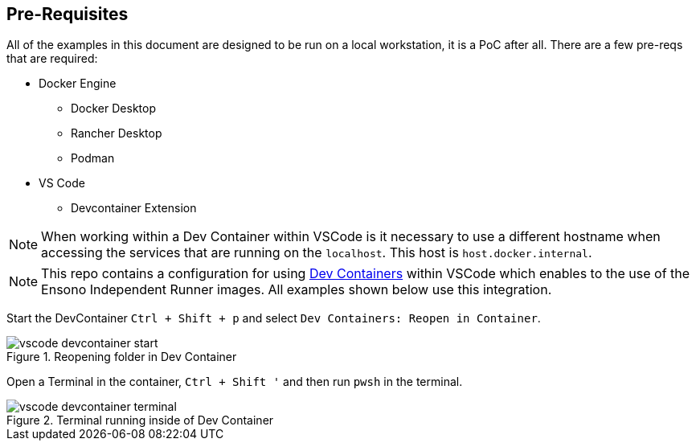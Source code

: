 == Pre-Requisites

All of the examples in this document are designed to be run on a local workstation, it is a PoC after all. There are a few pre-reqs that are required:

* Docker Engine
** Docker Desktop
** Rancher Desktop
** Podman
* VS Code
** Devcontainer Extension

NOTE: When working within a Dev Container within VSCode is it necessary to use a different hostname when accessing the services that are running on the `localhost`. This host is `host.docker.internal`.

NOTE: This repo contains a configuration for using https://code.visualstudio.com/docs/devcontainers/create-dev-container[Dev Containers] within VSCode which enables to the use of the Ensono Independent Runner images. All examples shown below use this integration.

Start the DevContainer `Ctrl + Shift + p` and select `Dev Containers: Reopen in Container`.

.Reopening folder in Dev Container
image::images/vscode-devcontainer-start.png[]

Open a Terminal in the container, `Ctrl + Shift '` and then run `pwsh` in the terminal.

.Terminal running inside of Dev Container
image::images/vscode-devcontainer-terminal.png[]
